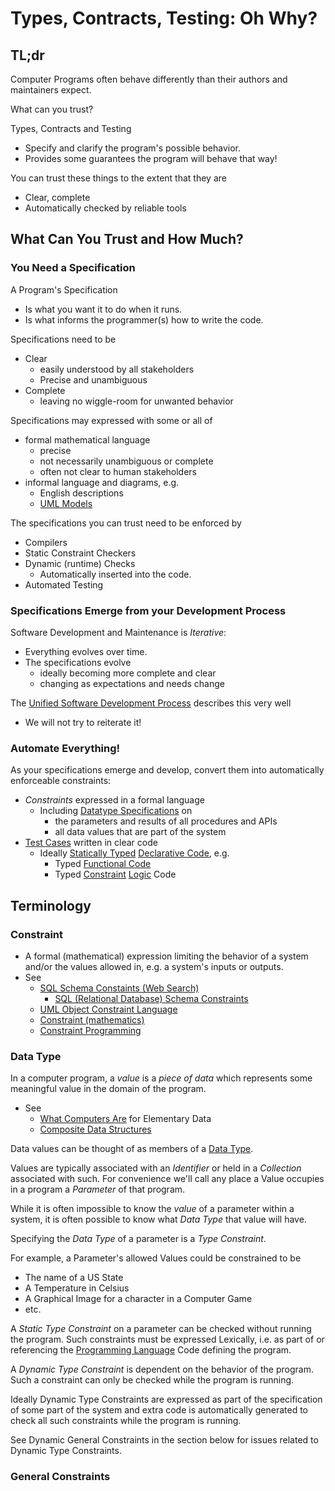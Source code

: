 * Types, Contracts, Testing: Oh Why?

** TL;dr

Computer Programs often behave differently
than their authors and maintainers expect.

What can you trust?

Types, Contracts and Testing
- Specify and clarify the program's possible behavior.
- Provides some guarantees the program will behave that way!

You can trust these things to the extent that they are
- Clear, complete
- Automatically checked by reliable tools

** What Can You Trust and How Much?

*** You Need a Specification

A Program's Specification
- Is what you want it to do when it runs.
- Is what informs the programmer(s) how to write the code.

Specifications need to be
- Clear
      - easily understood by all stakeholders
      - Precise and unambiguous
- Complete
      - leaving no wiggle-room for unwanted behavior

Specifications may expressed with some or all of
- formal mathematical language
      - precise
      - not necessarily unambiguous or complete
      - often not clear to human stakeholders
- informal language and diagrams, e.g.
      - English descriptions
      - [[https://en.wikipedia.org/wiki/Unified_Modeling_Language][UML Models]]

The specifications you can trust need to be enforced by
- Compilers
- Static Constraint Checkers
- Dynamic (runtime) Checks
      - Automatically inserted into the code.
- Automated Testing

*** Specifications Emerge from your Development Process

Software Development and Maintenance is /Iterative/:
- Everything evolves over time.
- The specifications evolve
      - ideally becoming more complete and clear
      - changing as expectations and needs change
 
The [[https://en.wikipedia.org/wiki/Unified_process][Unified Software Development Process]] describes this very well
- We will not try to reiterate it!

*** Automate Everything!

As your specifications emerge and develop, convert them into
automatically enforceable constraints:
- /Constraints/ expressed in a formal language
      - Including [[https://en.wikipedia.org/wiki/Data_type][Datatype Specifications]] on
            - the parameters and results of all procedures and APIs
            - all data values that are part of the system
- [[https://web.archive.org/web/20240103193804/https://en.wikipedia.org/wiki/Test_case][Test Cases]] written in clear code
      - Ideally [[https://en.wikipedia.org/wiki/Data_type][Statically Typed]] [[https://en.wikipedia.org/wiki/Declarative_programming][Declarative Code]], e.g.
            - Typed [[https://en.wikipedia.org/wiki/Functional_programming][Functional Code]]
            - Typed [[https://en.wikipedia.org/wiki/Constraint_programming][Constraint]] [[https://en.wikipedia.org/wiki/Constraint_logic_programming][Logic]] Code

** Terminology

*** Constraint

- A formal (mathematical) expression limiting the behavior of a system and/or
  the values allowed in, e.g. a system's inputs or outputs.
- See
      - [[https://duckduckgo.com/?q=sql+schema+constraints][SQL Schema Constaints (Web Search)]]
            - [[https://en.wikipedia.org/wiki/Relational_database#Constraints][SQL (Relational Database) Schema Constraints]]
      - [[https://en.wikipedia.org/wiki/Object_Constraint_Language][UML Object Constraint Language]]
      - [[https://en.wikipedia.org/wiki/Constraint_(mathematics)][Constraint (mathematics)]]
      - [[https://en.wikipedia.org/wiki/Constraint_programming][Constraint Programming]]

*** Data Type

In a computer program, a /value/ is a /piece of data/ which represents some
meaningful value in the domain of the program.
- See
      - [[https://gregdavidson.github.io/on-computing/what-computers-are/][What Computers Are]] for Elementary Data
      - [[https://github.com/GregDavidson/on-computing/blob/main/composites.org][Composite Data Structures]]

Data values can be thought of as members of a [[https://en.wikipedia.org/wiki/Data_type][Data Type]].

Values are typically associated with an /Identifier/ or held in a /Collection/
associated with such. For convenience we'll call any place a Value occupies in a
program a /Parameter/ of that program.

While it is often impossible to know the /value/ of a parameter within a system,
it is often possible to know what /Data Type/ that value will have.

Specifying the /Data Type/ of a parameter is a /Type Constraint/.

For example, a Parameter's allowed Values could be constrained to be
- The name of a US State
- A Temperature in Celsius
- A Graphical Image for a character in a Computer Game
- etc.

A /Static Type Constraint/ on a parameter can be checked without running the
program. Such constraints must be expressed Lexically, i.e. as part of or
referencing the [[https://en.wikipedia.org/wiki/Programming_language][Programming Language]] Code defining the program.

A /Dynamic Type Constraint/ is dependent on the behavior of the program.  Such 
a constraint can only be checked while the program is running.

Ideally Dynamic Type Constraints are expressed as part of the specification of
some part of the system and extra code is automatically generated to check all
such constraints while the program is running.

See Dynamic General Constraints in the section below for issues related to
Dynamic Type Constraints.

*** General Constraints
